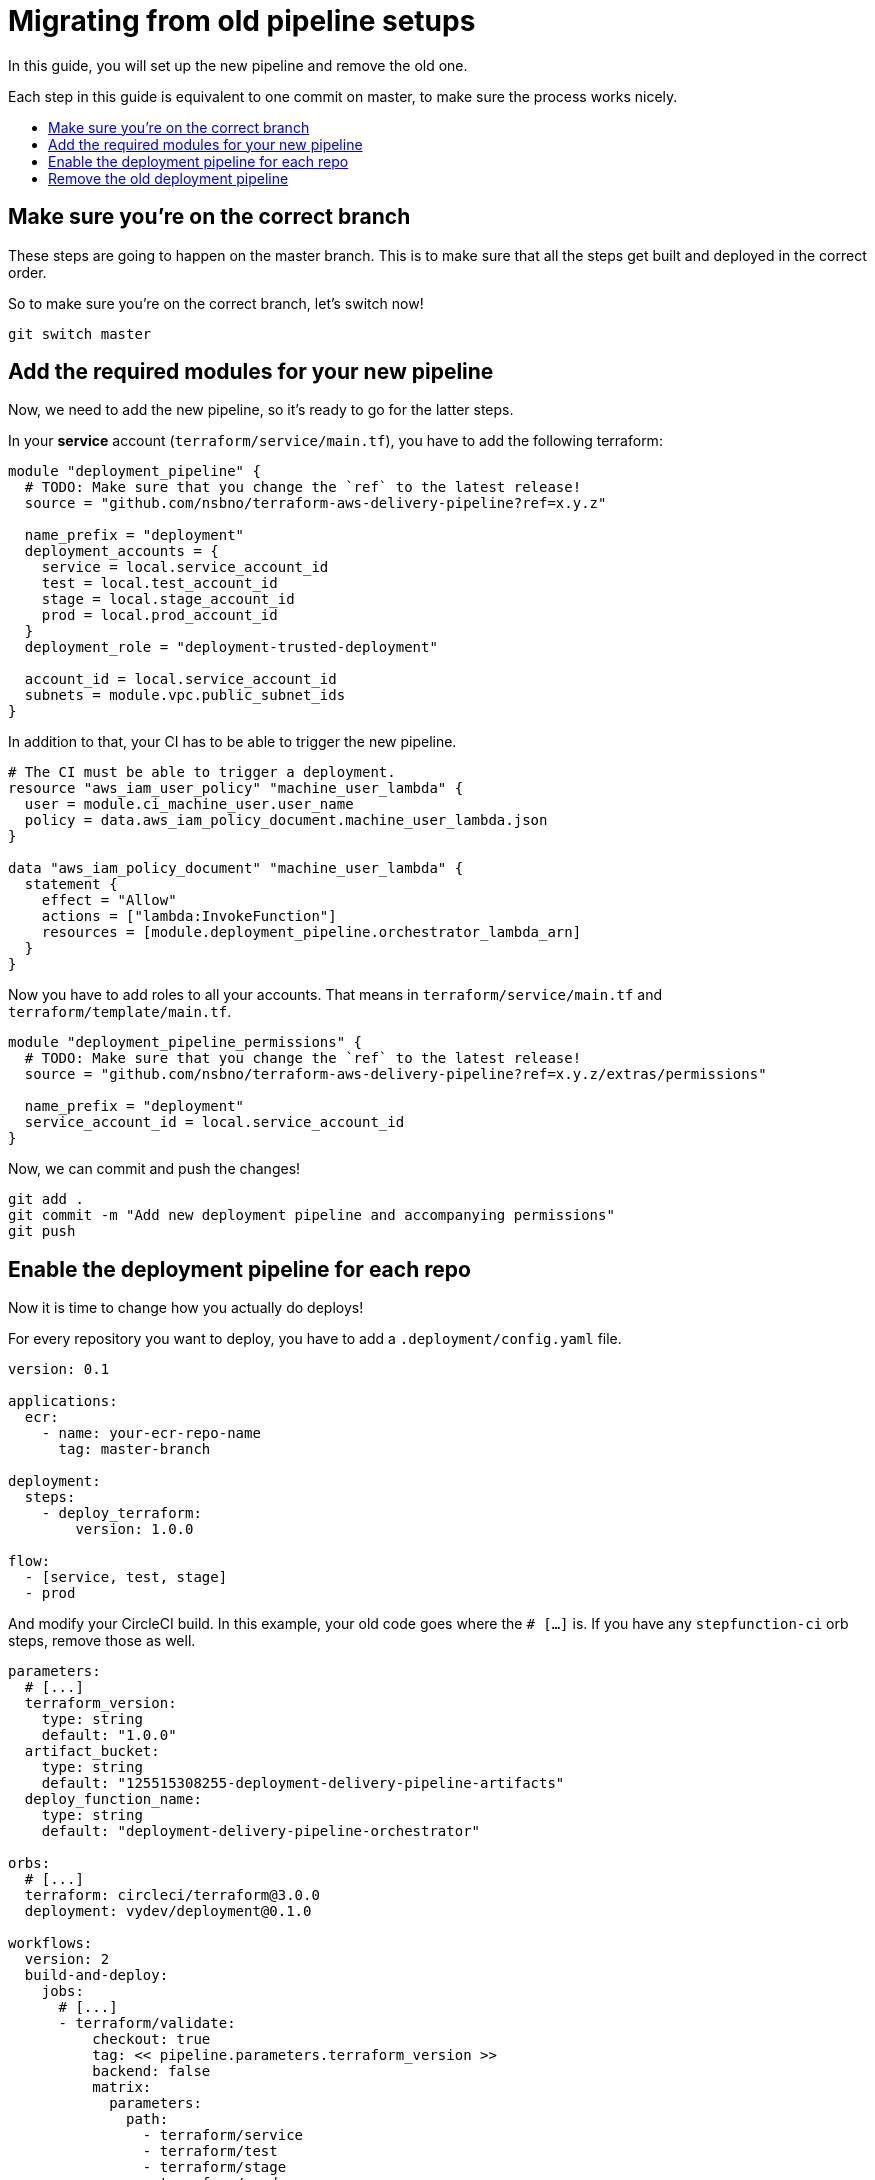 = Migrating from old pipeline setups
:toc:
:!toc-title:
:!toc-placement:

In this guide, you will set up the new pipeline and remove the old one.

Each step in this guide is equivalent to one commit on master, to make sure the process works nicely.

toc::[]

== Make sure you're on the correct branch

These steps are going to happen on the master branch.
This is to make sure that all the steps get built and deployed in the correct order.

So to make sure you're on the correct branch, let's switch now!

[source, bash]
----
git switch master
----

== Add the required modules for your new pipeline

Now, we need to add the new pipeline, so it's ready to go for the latter steps.

In your *service* account (`terraform/service/main.tf`), you have to add the following terraform:

[source, hcl]
----
module "deployment_pipeline" {
  # TODO: Make sure that you change the `ref` to the latest release!
  source = "github.com/nsbno/terraform-aws-delivery-pipeline?ref=x.y.z"

  name_prefix = "deployment"
  deployment_accounts = {
    service = local.service_account_id
    test = local.test_account_id
    stage = local.stage_account_id
    prod = local.prod_account_id
  }
  deployment_role = "deployment-trusted-deployment"

  account_id = local.service_account_id
  subnets = module.vpc.public_subnet_ids
}
----

In addition to that, your CI has to be able to trigger the new pipeline.

[source, hcl]
----
# The CI must be able to trigger a deployment.
resource "aws_iam_user_policy" "machine_user_lambda" {
  user = module.ci_machine_user.user_name
  policy = data.aws_iam_policy_document.machine_user_lambda.json
}

data "aws_iam_policy_document" "machine_user_lambda" {
  statement {
    effect = "Allow"
    actions = ["lambda:InvokeFunction"]
    resources = [module.deployment_pipeline.orchestrator_lambda_arn]
  }
}

----

Now you have to add roles to all your accounts.
That means in `terraform/service/main.tf` and `terraform/template/main.tf`.

[source, hcl]
----
module "deployment_pipeline_permissions" {
  # TODO: Make sure that you change the `ref` to the latest release!
  source = "github.com/nsbno/terraform-aws-delivery-pipeline?ref=x.y.z/extras/permissions"

  name_prefix = "deployment"
  service_account_id = local.service_account_id
}
----

Now, we can commit and push the changes!

[source, bash]
----
git add .
git commit -m "Add new deployment pipeline and accompanying permissions"
git push
----

== Enable the deployment pipeline for each repo

Now it is time to change how you actually do deploys!

For every repository you want to deploy, you have to add a `.deployment/config.yaml` file.

[source, yaml]
----
version: 0.1

applications:
  ecr:
    - name: your-ecr-repo-name
      tag: master-branch

deployment:
  steps:
    - deploy_terraform:
        version: 1.0.0

flow:
  - [service, test, stage]
  - prod
----

And modify your CircleCI build.
In this example, your old code goes where the `# [...]` is.
If you have any `stepfunction-ci` orb steps, remove those as well.

[source, yaml]
----

parameters:
  # [...]
  terraform_version:
    type: string
    default: "1.0.0"
  artifact_bucket:
    type: string
    default: "125515308255-deployment-delivery-pipeline-artifacts"
  deploy_function_name:
    type: string
    default: "deployment-delivery-pipeline-orchestrator"

orbs:
  # [...]
  terraform: circleci/terraform@3.0.0
  deployment: vydev/deployment@0.1.0

workflows:
  version: 2
  build-and-deploy:
    jobs:
      # [...]
      - terraform/validate:
          checkout: true
          tag: << pipeline.parameters.terraform_version >>
          backend: false
          matrix:
            parameters:
              path:
                - terraform/service
                - terraform/test
                - terraform/stage
                - terraform/prod
      - deployment/build-and-upload-repo:
          s3_bucket: << pipeline.parameters.artifact_bucket >>
          requires:
            - terraform/validate
          filters:
            branches:
              only: master
      - deployment/trigger-deployment:
          lambda: << pipeline.parameters.deploy_function_name >>
          requires:
            - deployment/build-and-upload-repo
          filters:
            branches:
              only: master
----

Now, commit and push to apply the changes:

[source, bash]
----
git add .
git commit -m "Move deployment to new deployment pipeline"
git push
----


== Remove the old deployment pipeline

Now that all repositories have been moved over and tested with the new pipeline, it is time to remove the old pipeline.
This is the fun part, because we will be removing more than 1000 lines of code 😍

This step isn't the easiest to show, so take a look at link:https://github.com/nsbno/rollingstock-aws/commit/0dc70a4c958b2e1127a331c13f0e8f372d40d09a[commit 0dc70a in nsbno/rollingstock-aws] to get some guidance.
If you're unsure, please don't hesitate to ask in #team-infrastructure-public!

Now, once everything is removed, commit and push:

[source, bash]
----
git add .
git commit -m "Remove everything related to the old pipeline"
git push
----

And now, you're fully migrated! 🎉
